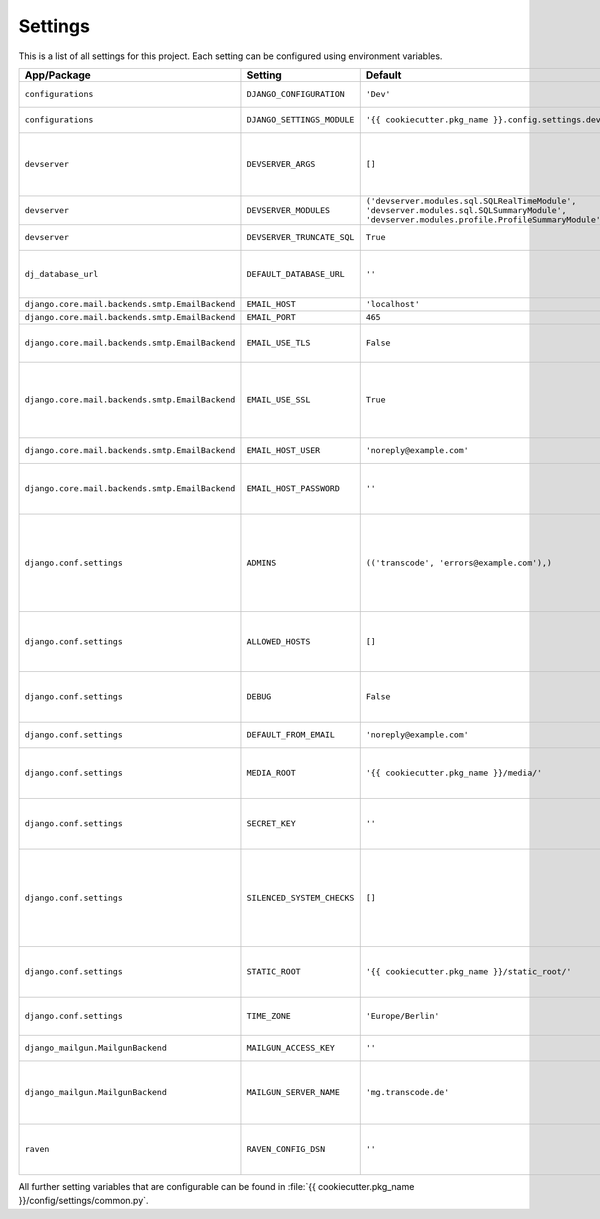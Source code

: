 ********
Settings
********

This is a list of all settings for this project. Each setting can be configured
using environment variables.

.. Keep the length of the "Description" column at a maximum of 45 characters.

.. list-table::
    :header-rows: 1

    * - App/Package
      - Setting
      - Default
      - Env Variable
      - Description
    * - ``configurations``
      - ``DJANGO_CONFIGURATION``
      - ``'Dev'``
      - ``DJANGO_CONFIGURATION``
      - | Name of the django-configurations
        | class you want to use.
    * - ``configurations``
      - ``DJANGO_SETTINGS_MODULE``
      - ``'{{ cookiecutter.pkg_name }}.config.settings.dev'``
      - ``DJANGO_SETTINGS_MODULE``
      - | Python path to the settings module
        | for this project.
    * - ``devserver``
      - ``DEVSERVER_ARGS``
      - ``[]``
      - ``DJANGO_DEVSERVER_ARGS``
      - | Additional command line
        | arguments to pass to the :command:`runserver`
        | command (as defaults).
        | Example environment value: ``--werkzeug``
    * - ``devserver``
      - ``DEVSERVER_MODULES``
      - | ``('devserver.modules.sql.SQLRealTimeModule',``
        | ``'devserver.modules.sql.SQLSummaryModule',``
        | ``'devserver.modules.profile.ProfileSummaryModule',)``
      - ``DJANGO_DEVSERVER_MODULES``
      - | django-devserver modules. See
        | `list of available modules <https://github.com/dcramer/django-devserver>`_.
    * - ``devserver``
      - ``DEVSERVER_TRUNCATE_SQL``
      - ``True``
      - ``DJANGO_DEVSERVER_TRUNCATE_SQL``
      - | Enables SQL query truncation
        | (used in ``SQLRealTimeModule``).
    * - ``dj_database_url``
      - ``DEFAULT_DATABASE_URL``
      - ``''``
      - ``DEFAULT_DATABASE_URL``
      - | Database URL for the default
        | database connection.
        | Example environment value: ``postgres://dbuser:password@localhost/database``
    * - ``django.core.mail.backends.smtp.EmailBackend``
      - ``EMAIL_HOST``
      - ``'localhost'``
      - ``DJANGO_EMAIL_HOST``
      - | The host to use for sending email.
    * - ``django.core.mail.backends.smtp.EmailBackend``
      - ``EMAIL_PORT``
      - ``465``
      - ``DJANGO_EMAIL_PORT``
      - | Port to use for SMTP.
    * - ``django.core.mail.backends.smtp.EmailBackend``
      - ``EMAIL_USE_TLS``
      - ``False``
      - ``DJANGO_EMAIL_USE_TLS``
      - | Whether to use a TLS (secure)
        | connection when talking to the SMTP
        | server. Default port is ``587``.
    * - ``django.core.mail.backends.smtp.EmailBackend``
      - ``EMAIL_USE_SSL``
      - ``True``
      - ``DJANGO_EMAIL_USE_TLS``
      - | Whether to use an implicit TLS
        | (secure) connection when talking
        | to the SMTP server. In most email
        | documentation this type of TLS
        | connection is referred to as SSL.
        | Default port is ``465``.
    * - ``django.core.mail.backends.smtp.EmailBackend``
      - ``EMAIL_HOST_USER``
      - ``'noreply@example.com'``
      - ``DJANGO_EMAIL_HOST_USER``
      - | Username to use for SMTP server
        | authentication.
    * - ``django.core.mail.backends.smtp.EmailBackend``
      - ``EMAIL_HOST_PASSWORD``
      - ``''``
      - ``DJANGO_EMAIL_HOST_PASSWORD``
      - | Password to use for SMTP server
        | authentication. Must be set for
        | production sites if email should
        | be sent via SMTP.
    * - ``django.conf.settings``
      - ``ADMINS``
      - ``(('transcode', 'errors@example.com'),)``
      - ``DJANGO_ADMINS``
      - | A tuple that lists people who get
        | code error notifications. When
        | ``DEBUG=False`` and a view raises
        | an exception, Django will email
        | these people with the full
        | exception information.
        | Example environment value:
        | ``Alice,alice@brown.com;Bob,bob@dylan.com``
    * - ``django.conf.settings``
      - ``ALLOWED_HOSTS``
      - ``[]``
      - ``DJANGO_ALLOWED_HOSTS``
      - | A list of strings representing the
        | host/domain names that this Django
        | site can serve.
        | Example environment value:
        | ``example.com,www.example.com``
    * - ``django.conf.settings``
      - ``DEBUG``
      - ``False``
      - ``DJANGO_DEBUG``
      - | A boolean that turns on/off debug
        | mode. Never deploy a site into
        | production with ``DEBUG`` turned
        | on.
    * - ``django.conf.settings``
      - ``DEFAULT_FROM_EMAIL``
      - ``'noreply@example.com'``
      - ``DJANGO_DEFAULT_FROM_EMAIL``
      - | Default email address to use for
        | various automated correspondence.
    * - ``django.conf.settings``
      - ``MEDIA_ROOT``
      - ``'{{ cookiecutter.pkg_name }}/media/'``
      - ``DJANGO_MEDIA_ROOT``
      - | Absolute filesystem path to the
        | directory that will hold
        | user-uploaded files. Must be
        | changed for production sites.
    * - ``django.conf.settings``
      - ``SECRET_KEY``
      - ``''``
      - ``DJANGO_SECRET_KEY``
      - | A secret key for a particular
        | Django installation, used to
        | provide cryptographic signing.
        | Must be set for production sites.
    * - ``django.conf.settings``
      - ``SILENCED_SYSTEM_CHECKS``
      - ``[]``
      - ``DJANGO_SILENCED_SYSTEM_CHECKS``
      - | A list of identifiers of messages
        | generated by the system check
        | framework (i.e. ``["models.W001"]``)
        | that should be permanently
        | acknowledged and ignored.
        | See `list of builtin checks <https://docs.djangoproject.com/en/1.8/ref/checks/#builtin-checks>`_
        | Example environment value:
        | ``security.W004,security.W008``
    * - ``django.conf.settings``
      - ``STATIC_ROOT``
      - ``'{{ cookiecutter.pkg_name }}/static_root/'``
      - ``DJANGO_STATIC_ROOT``
      - | The absolute path to the directory
        | where :command:`collectstatic` will collect
        | static files for deployment. Must
        | be set for production sites.
    * - ``django.conf.settings``
      - ``TIME_ZONE``
      - ``'Europe/Berlin'``
      - ``DJANGO_TIME_ZONE``
      - | A string representing the time
        | zone for this installation. See
        | the `list of time zones <https://en.wikipedia.org/wiki/List_of_tz_database_time_zones>`_.
    * - ``django_mailgun.MailgunBackend``
      - ``MAILGUN_ACCESS_KEY``
      - ``''``
      - ``DJANGO_MAILGUN_ACCESS_KEY``
      - | The secret Mailgun API key. You
        | can find it on the `Mailgun dashboard <https://mailgun.com/app/dashboard>`_.
    * - ``django_mailgun.MailgunBackend``
      - ``MAILGUN_SERVER_NAME``
      - ``'mg.transcode.de'``
      - ``DJANGO_MAILGUN_SERVER_NAME``
      - | Specifies the subdomain that is
        | being used for Mailgun. More
        | information on how to configure
        | your DNS records is available in
        | the `Mailgun User Manual <https://documentation.mailgun.com/user_manual.html#verifying-your-domain>`_.
    * - ``raven``
      - ``RAVEN_CONFIG_DSN``
      - ``''``
      - ``DJANGO_RAVEN_CONFIG_DSN``
      - | `Sentry <https://getsentry.com/>`_ DSN, see
        | `Raven documentation <http://raven.readthedocs.org/en/latest/integrations/django.html>`_.
        | Must be set for production sites
        | to use Sentry.


All further setting variables that are configurable can be found in
:file:`{{ cookiecutter.pkg_name }}/config/settings/common.py`.
